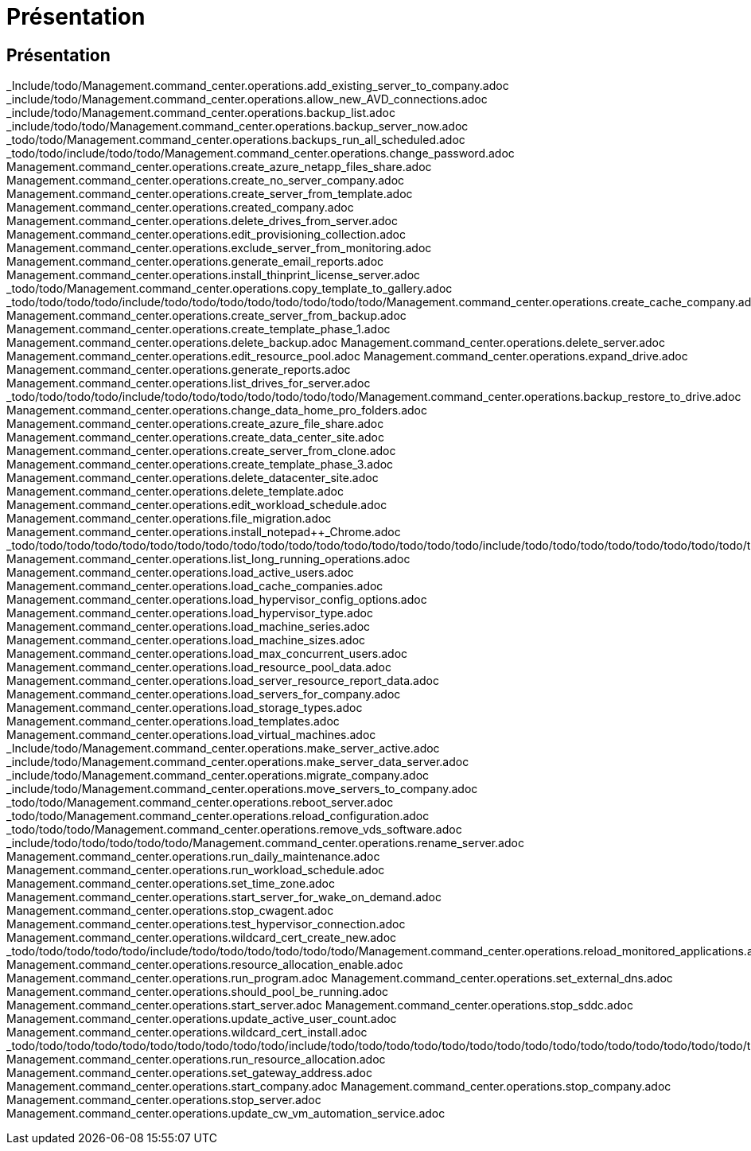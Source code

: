 = Présentation
:allow-uri-read: 




== Présentation

_Include/todo/Management.command_center.operations.add_existing_server_to_company.adoc _include/todo/Management.command_center.operations.allow_new_AVD_connections.adoc _include/todo/Management.command_center.operations.backup_list.adoc _include/todo/todo/Management.command_center.operations.backup_server_now.adoc _todo/todo/Management.command_center.operations.backups_run_all_scheduled.adoc _todo/todo/include/todo/todo/Management.command_center.operations.change_password.adoc Management.command_center.operations.create_azure_netapp_files_share.adoc Management.command_center.operations.create_no_server_company.adoc Management.command_center.operations.create_server_from_template.adoc Management.command_center.operations.created_company.adoc Management.command_center.operations.delete_drives_from_server.adoc Management.command_center.operations.edit_provisioning_collection.adoc Management.command_center.operations.exclude_server_from_monitoring.adoc Management.command_center.operations.generate_email_reports.adoc Management.command_center.operations.install_thinprint_license_server.adoc _todo/todo/Management.command_center.operations.copy_template_to_gallery.adoc _todo/todo/todo/todo/include/todo/todo/todo/todo/todo/todo/todo/todo/Management.command_center.operations.create_cache_company.adoc Management.command_center.operations.create_server_from_backup.adoc Management.command_center.operations.create_template_phase_1.adoc Management.command_center.operations.delete_backup.adoc Management.command_center.operations.delete_server.adoc Management.command_center.operations.edit_resource_pool.adoc Management.command_center.operations.expand_drive.adoc Management.command_center.operations.generate_reports.adoc Management.command_center.operations.list_drives_for_server.adoc _todo/todo/todo/todo/include/todo/todo/todo/todo/todo/todo/todo/Management.command_center.operations.backup_restore_to_drive.adoc Management.command_center.operations.change_data_home_pro_folders.adoc Management.command_center.operations.create_azure_file_share.adoc Management.command_center.operations.create_data_center_site.adoc Management.command_center.operations.create_server_from_clone.adoc Management.command_center.operations.create_template_phase_3.adoc Management.command_center.operations.delete_datacenter_site.adoc Management.command_center.operations.delete_template.adoc Management.command_center.operations.edit_workload_schedule.adoc Management.command_center.operations.file_migration.adoc Management.command_center.operations.install_notepad++_Chrome.adoc _todo/todo/todo/todo/todo/todo/todo/todo/todo/todo/todo/todo/todo/todo/todo/todo/todo/include/todo/todo/todo/todo/todo/todo/todo/todo/todo/todo/todo/todo/todo/todo/todo/todo/todo/todo Management.command_center.operations.list_long_running_operations.adoc Management.command_center.operations.load_active_users.adoc Management.command_center.operations.load_cache_companies.adoc Management.command_center.operations.load_hypervisor_config_options.adoc Management.command_center.operations.load_hypervisor_type.adoc Management.command_center.operations.load_machine_series.adoc Management.command_center.operations.load_machine_sizes.adoc Management.command_center.operations.load_max_concurrent_users.adoc Management.command_center.operations.load_resource_pool_data.adoc Management.command_center.operations.load_server_resource_report_data.adoc Management.command_center.operations.load_servers_for_company.adoc Management.command_center.operations.load_storage_types.adoc Management.command_center.operations.load_templates.adoc Management.command_center.operations.load_virtual_machines.adoc _Include/todo/Management.command_center.operations.make_server_active.adoc _include/todo/Management.command_center.operations.make_server_data_server.adoc _include/todo/Management.command_center.operations.migrate_company.adoc _include/todo/Management.command_center.operations.move_servers_to_company.adoc _todo/todo/Management.command_center.operations.reboot_server.adoc _todo/todo/Management.command_center.operations.reload_configuration.adoc _todo/todo/todo/Management.command_center.operations.remove_vds_software.adoc _include/todo/todo/todo/todo/todo/Management.command_center.operations.rename_server.adoc Management.command_center.operations.run_daily_maintenance.adoc Management.command_center.operations.run_workload_schedule.adoc Management.command_center.operations.set_time_zone.adoc Management.command_center.operations.start_server_for_wake_on_demand.adoc Management.command_center.operations.stop_cwagent.adoc Management.command_center.operations.test_hypervisor_connection.adoc Management.command_center.operations.wildcard_cert_create_new.adoc _todo/todo/todo/todo/todo/include/todo/todo/todo/todo/todo/todo/Management.command_center.operations.reload_monitored_applications.adoc Management.command_center.operations.resource_allocation_enable.adoc Management.command_center.operations.run_program.adoc Management.command_center.operations.set_external_dns.adoc Management.command_center.operations.should_pool_be_running.adoc Management.command_center.operations.start_server.adoc Management.command_center.operations.stop_sddc.adoc Management.command_center.operations.update_active_user_count.adoc Management.command_center.operations.wildcard_cert_install.adoc _todo/todo/todo/todo/todo/todo/todo/todo/todo/todo/include/todo/todo/todo/todo/todo/todo/todo/todo/todo/todo/todo/todo/todo/todo/todo/todo/todo/todo/todo/todo/todo/todo/todo/todo/todo/todo/todo/todo/todo/todo/todo/todo/Management.command_center.operations.run_daily_actions.adoc Management.command_center.operations.run_resource_allocation.adoc Management.command_center.operations.set_gateway_address.adoc Management.command_center.operations.start_company.adoc Management.command_center.operations.stop_company.adoc Management.command_center.operations.stop_server.adoc Management.command_center.operations.update_cw_vm_automation_service.adoc
